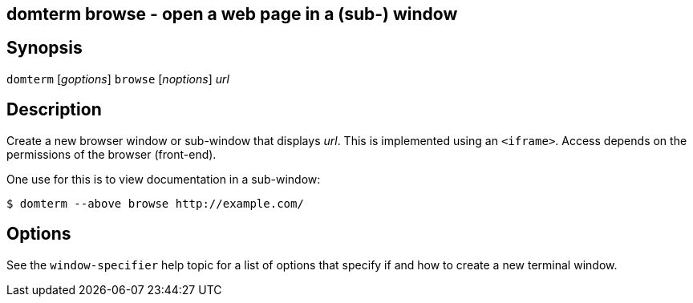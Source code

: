 ifdef::basebackend-manpage[]
:doctitle: domterm-browse(1)

== Name
domterm browse - open a web page in a (sub-) window
endif::[]
ifndef::basebackend-manpage[]
== domterm browse - open a web page in a (sub-) window
endif::[]

== Synopsis

`domterm` [_goptions_] `browse` [_noptions_] _url_

== Description

Create a new browser window or sub-window that displays _url_.
This is implemented using an `<iframe>`.
Access depends on the permissions of the browser (front-end).

One use for this is to view documentation in a sub-window:
----
$ domterm --above browse http://example.com/
----
== Options
See the `window-specifier` help topic for a list of options
that specify if and how to create a new terminal window.
